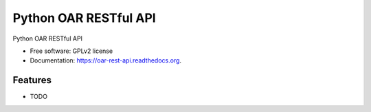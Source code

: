 Python OAR RESTful API
======================

.. image:: https://img.shields.io/travis/oar-team/oar-rest-api.svg
        :target: https://travis-ci.org/oar-team/oar-rest-api

.. image:: https://img.shields.io/pypi/v/oar-rest-api.svg
        :target: https://pypi.python.org/pypi/oar-rest-api

Python OAR RESTful API

* Free software: GPLv2 license
* Documentation: https://oar-rest-api.readthedocs.org.

Features
--------

* TODO
